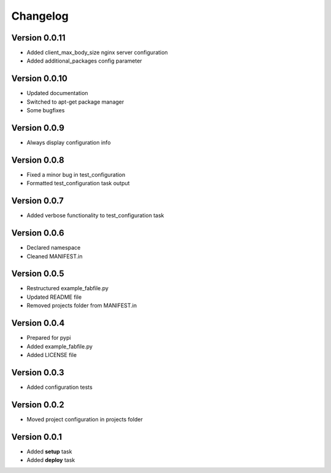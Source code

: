 Changelog
=============================================================

Version 0.0.11
-------------------------------------------------------------

* Added client_max_body_size nginx server configuration
* Added additional_packages config parameter

Version 0.0.10
-------------------------------------------------------------

* Updated documentation
* Switched to apt-get package manager
* Some bugfixes

Version 0.0.9
-------------------------------------------------------------

* Always display configuration info

Version 0.0.8
-------------------------------------------------------------

* Fixed a minor bug in test_configuration
* Formatted test_configuration task output

Version 0.0.7
-------------------------------------------------------------

* Added verbose functionality to test_configuration task

Version 0.0.6
-------------------------------------------------------------

* Declared namespace
* Cleaned MANIFEST.in

Version 0.0.5
-------------------------------------------------------------

* Restructured example_fabfile.py
* Updated README file
* Removed projects folder from MANIFEST.in

Version 0.0.4
-------------------------------------------------------------

* Prepared for pypi
* Added example_fabfile.py
* Added LICENSE file

Version 0.0.3
-------------------------------------------------------------

* Added configuration tests

Version 0.0.2
-------------------------------------------------------------

* Moved project configuration in projects folder

Version 0.0.1
-------------------------------------------------------------

* Added **setup** task
* Added **deploy** task